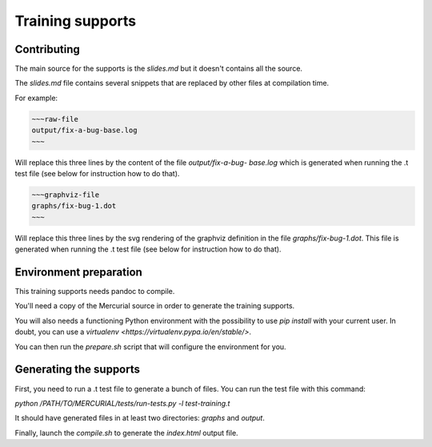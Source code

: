 =============================
Training supports
=============================

Contributing
============

The main source for the supports is the `slides.md` but it doesn't contains
all the source.

The `slides.md` file contains several snippets that are replaced by other
files at compilation time.

For example:

.. code:: markdown

  ~~~raw-file
  output/fix-a-bug-base.log
  ~~~

Will replace this three lines by the content of the file `output/fix-a-bug-
base.log` which is generated when running the .t test file (see below for
instruction how to do that).

.. code:: markdown

  ~~~graphviz-file
  graphs/fix-bug-1.dot
  ~~~

Will replace this three lines by the svg rendering of the graphviz definition
in the file `graphs/fix-bug-1.dot`. This file is generated when running the .t
test file (see below for instruction how to do that).


Environment preparation
=======================

This training supports needs pandoc to compile.

You'll need a copy of the Mercurial source in order to generate the training
supports.

You will also needs a functioning Python environment with the possibility to
use `pip install` with your current user. In doubt, you can use a `virtualenv
<https://virtualenv.pypa.io/en/stable/>`.

You can then run the `prepare.sh` script that will configure the environment
for you.

Generating the supports
=======================

First, you need to run a .t test file to generate a bunch of files. You can
run the test file with this command:

`python /PATH/TO/MERCURIAL/tests/run-tests.py -l test-training.t`

It should have generated files in at least two directories: `graphs` and
`output`.

Finally, launch the `compile.sh` to generate the `index.html` output file.
